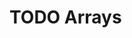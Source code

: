 #+HUGO_BASE_DIR: ../
#+HUGO_SECTION: arrays
#+HUGO_WEIGHT: auto
#+HUGO_PAIRED_SHORTCODES: katex
#+OPTIONS: ^:{}

* TODO Arrays
:PROPERTIES:
:EXPORT_HUGO_WEIGHT: 700
:EXPORT_FILE_NAME: _index
:END:
